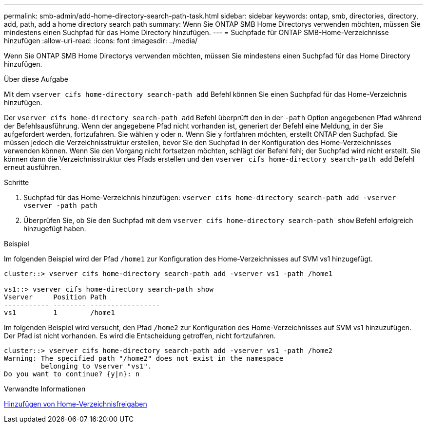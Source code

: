 ---
permalink: smb-admin/add-home-directory-search-path-task.html 
sidebar: sidebar 
keywords: ontap, smb, directories, directory, add, path, add a home directory search path 
summary: Wenn Sie ONTAP SMB Home Directorys verwenden möchten, müssen Sie mindestens einen Suchpfad für das Home Directory hinzufügen. 
---
= Suchpfade für ONTAP SMB-Home-Verzeichnisse hinzufügen
:allow-uri-read: 
:icons: font
:imagesdir: ../media/


[role="lead"]
Wenn Sie ONTAP SMB Home Directorys verwenden möchten, müssen Sie mindestens einen Suchpfad für das Home Directory hinzufügen.

.Über diese Aufgabe
Mit dem `vserver cifs home-directory search-path add` Befehl können Sie einen Suchpfad für das Home-Verzeichnis hinzufügen.

Der `vserver cifs home-directory search-path add` Befehl überprüft den in der `-path` Option angegebenen Pfad während der Befehlsausführung. Wenn der angegebene Pfad nicht vorhanden ist, generiert der Befehl eine Meldung, in der Sie aufgefordert werden, fortzufahren. Sie wählen `y` oder `n`. Wenn Sie `y` fortfahren möchten, erstellt ONTAP den Suchpfad. Sie müssen jedoch die Verzeichnisstruktur erstellen, bevor Sie den Suchpfad in der Konfiguration des Home-Verzeichnisses verwenden können. Wenn Sie den Vorgang nicht fortsetzen möchten, schlägt der Befehl fehl; der Suchpfad wird nicht erstellt. Sie können dann die Verzeichnisstruktur des Pfads erstellen und den `vserver cifs home-directory search-path add` Befehl erneut ausführen.

.Schritte
. Suchpfad für das Home-Verzeichnis hinzufügen: `vserver cifs home-directory search-path add -vserver vserver -path path`
. Überprüfen Sie, ob Sie den Suchpfad mit dem `vserver cifs home-directory search-path show` Befehl erfolgreich hinzugefügt haben.


.Beispiel
Im folgenden Beispiel wird der Pfad `/home1` zur Konfiguration des Home-Verzeichnisses auf SVM vs1 hinzugefügt.

[listing]
----
cluster::> vserver cifs home-directory search-path add -vserver vs1 -path /home1

vs1::> vserver cifs home-directory search-path show
Vserver     Position Path
----------- -------- -----------------
vs1         1        /home1
----
Im folgenden Beispiel wird versucht, den Pfad `/home2` zur Konfiguration des Home-Verzeichnisses auf SVM vs1 hinzuzufügen. Der Pfad ist nicht vorhanden. Es wird die Entscheidung getroffen, nicht fortzufahren.

[listing]
----
cluster::> vserver cifs home-directory search-path add -vserver vs1 -path /home2
Warning: The specified path "/home2" does not exist in the namespace
         belonging to Vserver "vs1".
Do you want to continue? {y|n}: n
----
.Verwandte Informationen
xref:add-home-directory-share-task.adoc[Hinzufügen von Home-Verzeichnisfreigaben]
